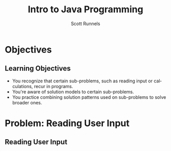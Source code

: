 #+TITLE: Intro to Java Programming
#+AUTHOR: Scott Runnels
#+LANGUAGE: en
#+EXPORT_FILE_NAME: part02a.pdf
#+OPTIONS:   H:2 num:t toc:t \n:nil @:t ::t |:t ^:nil -:nil f:t *:t <:t 
#+BIND: org-latex-caption-above nil
#+LaTeX_CLASS: beamer
#+LaTeX_CLASS_OPTIONS: [presentation]
#+COLUMNS: %45ITEM %10BEAMER_env(Env) %10BEAMER_act(Act) %4BEAMER_col(Col) %8BEAMER_opt(Opt)
#+COLUMNS: %20ITEM %13BEAMER_env(Env) %6BEAMER_envargs(Args) %4BEAMER_col(Col) %7BEAMER_extra(Extra)
#+BEAMER_THEME: metropolis
# #+BEAMER_OUTER_THEME: miniframes [subsection=false]
#+BEAMER_HEADER: \subtitle{Recurring Problems and Patterns to Solve Them}
# #+BEAMER_HEADER: \AtBeginSection[]{
# This line inserts a table of contents with the current section highlighted at
# the beginning of each section
# #+BEAMER_HEADER: \begin{frame}<beamer>\frametitle{Topic}\tableofcontents[currentsection]\end{frame}
# In order to have the miniframes/smoothbars navigation bullets even though we do not use subsections 
# q.v. https://tex.stackexchange.com/questions/2072/beamer-navigation-circles-without-subsections/2078#2078
# #+BEAMER_HEADER: \subsection{}
# #+BEAMER_HEADER: }
#+LATEX_HEADER: \definecolor{myblue}{RGB}{20,105,176}
#+LATEX_HEADER: \usepackage{listings}
#+LATEX_HEADER: \usepackage{minted}
#+LATEX_HEADER: \usepackage[listings, many]{tcolorbox}
#+LATEX_HEADER: \usepackage{tabularx}
#+LATEX_HEADER: \usepackage{etoolbox}
#+LATEX_HEADER: \usepackage{local-style}
#+LATEX_HEADER: \BeforeBeginEnvironment{minted}{\begin{tcolorbox}[enhanced,colframe=myblue,boxrule=1pt,boxsep=1pt,left=1pt,right=1pt,top=-0pt,bottom=0pt,arc=0pt,toprule=0pt, rightrule=0pt,colback=white,attach boxed title to top left={yshift=-0pt},title=Code,boxed title style={colback=myblue, right=0mm, bottomrule=0pt, left=0mm, arc=0pt}, fonttitle=\tiny]}%
#+LATEX_HEADER: \AfterEndEnvironment{minted}{\end{tcolorbox}}%
#+LATEX_HEADER: \usepackage{parskip}
* Objectives
** Learning Objectives  
   - You recognize that certain sub-problems, such as reading input or calculations, recur in programs.
   - You're aware of solution models to certain sub-problems.
   - You practice combining solution patterns used on sub-problems to solve broader ones.
*** Narrative                                                      :noexport:
    You may have noticed that many small problems or tasks in the programs you've
    written so far appear in our code again and again. Problems like 'read input
    from the user', or 'calculate the sum of values'.

    Programming is a means to solve problems, so, its only reasonable that most
    if not all programming languages seek to address this problem. Let's take a
    look at a few of these problems.

* Problem: Reading User Input
** Reading User Input
*** Narrative                                                      :noexport:
